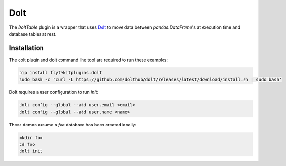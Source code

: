 Dolt
===============================================

The `DoltTable` plugin is a wrapper that uses `Dolt <https://github.com/dolthub/dolt>`__ to move data between
`pandas.DataFrame`'s at execution time and database tables at rest.

Installation
------------

The dolt plugin and dolt command line tool are required to run these examples:

.. code:: bash

   pip install flytekitplugins.dolt
   sudo bash -c 'curl -L https://github.com/dolthub/dolt/releases/latest/download/install.sh | sudo bash'

Dolt requires a user configuration to run `init`:

.. code:: bash

   dolt config --global --add user.email <email>
   dolt config --global --add user.name <name>

These demos assume a `foo` database has been created locally:

.. code:: bash

   mkdir foo
   cd foo
   dolt init

